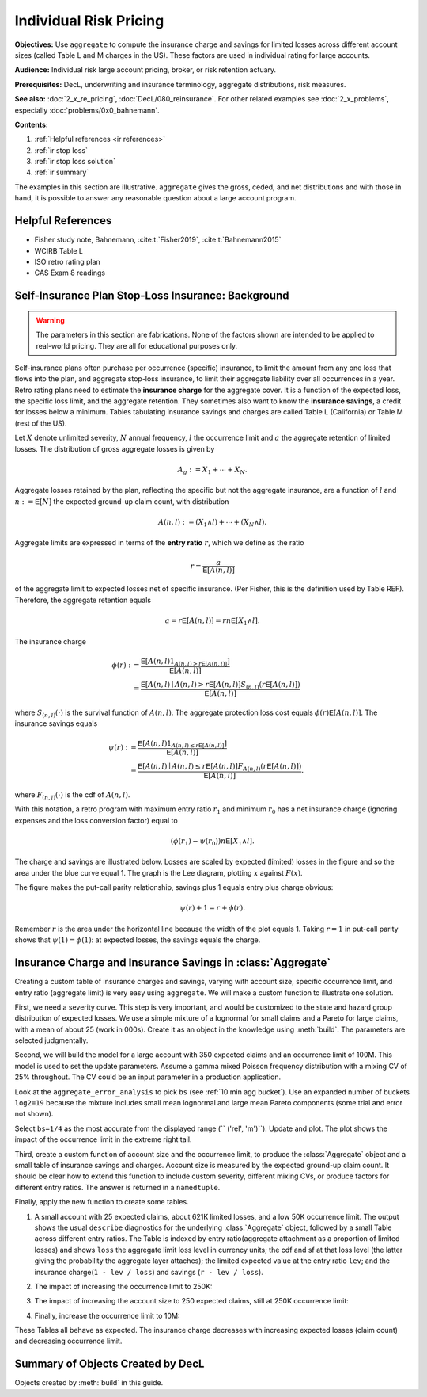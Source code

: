 .. _2_x_ir_pricing:

.. reviewed 2022-12-27

Individual Risk Pricing
==========================

**Objectives:** Use ``aggregate`` to compute the insurance charge and savings
for limited losses across different account sizes (called Table L and M
charges in the US). These factors are used in individual rating for large
accounts.

**Audience:** Individual risk large account pricing, broker, or risk retention
actuary.

**Prerequisites:** DecL, underwriting and insurance terminology, aggregate
distributions, risk measures.

**See also:** :doc:`2_x_re_pricing`, :doc:`DecL/080_reinsurance`. For other
related examples see :doc:`2_x_problems`,
especially :doc:`problems/0x0_bahnemann`.


**Contents:**

#. :ref:`Helpful references <ir references>`
#. :ref:`ir stop loss`
#. :ref:`ir stop loss solution`
#. :ref:`ir summary`


The examples in this section are illustrative. ``aggregate`` gives the gross,
ceded, and net distributions and with those in hand, it is possible to answer
any reasonable question about a large account program.

.. _ir references:

Helpful References
--------------------

* Fisher study note, Bahnemann, :cite:t:`Fisher2019`, :cite:t:`Bahnemann2015`
* WCIRB Table L
* ISO retro rating plan
* CAS Exam 8 readings

.. Table M and Table L!
.. https://www.wcirb.com/content/california-retrospective-rating-plan
.. ISO Retro Rating Plan
.. Fisher et al case study spreadsheet...

.. _ir stop loss:

Self-Insurance Plan Stop-Loss Insurance: Background
-----------------------------------------------------

.. warning::
    The parameters in this section are fabrications. None of the factors shown
    are intended to be applied to real-world pricing. They are all for
    educational purposes only.


Self-insurance plans often purchase per occurrence (specific) insurance, to
limit the amount from any one loss that flows into the plan, and aggregate
stop-loss insurance, to limit their aggregate liability over all occurrences
in a year. Retro rating plans need to estimate the **insurance charge** for
the aggregate cover. It is a function of the expected loss, the specific loss
limit, and the aggregate retention. They sometimes also want to know
the **insurance savings**, a credit for losses below a minimum. Tables
tabulating insurance savings and charges are called Table L (California) or
Table M (rest of the US).

Let :math:`X` denote unlimited severity, :math:`N` annual frequency, :math:`l`
the occurrence limit and :math:`a` the aggregate retention of limited losses.
The distribution of gross aggregate losses is given by

.. math::
    A_g := X_1 + \cdots + X_N.

Aggregate losses retained by the plan, reflecting the specific but not the
aggregate insurance, are a function of :math:`l` and :math:`n:=\mathsf E
[N]` the expected ground-up claim count, with distribution

.. math::
    A(n, l) := (X_1 \wedge l) + \cdots + (X_N \wedge l).

Aggregate limits are expressed in terms of the **entry ratio** :math:`r`,
which we define as the ratio

.. math::

    r = \frac{a}{\mathsf E[A(n,l)]}

of the aggregate limit to expected losses net of specific insurance.
(Per Fisher, this is the definition used by Table REF). Therefore, the aggregate
retention equals

.. math::

    a = r\mathsf E[A(n, l)] = rn\mathsf E[X_1 \wedge l].

The insurance charge

.. math::

    \phi(r):&= \frac{\mathsf E\left[A(n, l) 1_{A(n, l) > r\mathsf E[A(n,l)]}\right]}{\mathsf E[A(n,l)]} \\
    &=\frac{\mathsf E\left[A(n, l) \mid A(n, l) > r\mathsf E[A(n,l)\right] S_{(n, l)}(r\mathsf E[A(n,l)])}{\mathsf E[A(n,l)]}

where :math:`S_{(n, l)}(\cdot)` is the survival function of :math:`A(n,l)`.
The aggregate protection loss cost equals :math:`\phi(r)\mathsf E[A(n,l)]`. The insurance
savings equals

.. math::

    \psi(r):&= \frac{\mathsf E\left[A(n, l) 1_{A(n, l) \le r\mathsf E[A(n,l)]}\right]}{\mathsf E[A(n,l)]} \\
     &= \frac{\mathsf E\left[A(n, l) \mid A(n, l) \le r\mathsf E[A(n,l)\right] F_{A(n, l)}(r\mathsf E[A(n,l)])}{\mathsf E[A(n,l)]}.

where :math:`F_{(n, l)}(\cdot)` is the cdf of :math:`A(n,l)`.

With this notation, a retro program with maximum entry ratio :math:`r_1` and minimum :math:`r_0`
has a net insurance charge (ignoring expenses and the loss conversion factor) equal to

.. math::

    (\phi(r_1) - \psi(r_0)) n\mathsf E[X_1 \wedge l].

The charge and savings are illustrated below. Losses are scaled by expected
(limited) losses in the figure and so the area under the blue curve equal 1.
The graph is the Lee diagram, plotting :math:`x` against :math:`F(x)`.

.. ipython:: python
    :okwarning:

    from aggregate.extensions.figures import savings_charge
    @savefig ir_savings_exp.png scale=20
    savings_charge();

The figure makes the put-call parity relationship, savings plus 1 equals entry
plus charge obvious:

.. math::
    \psi(r) + 1 = r + \phi(r).

Remember :math:`r` is the area under the horizontal line because the width of
the plot equals 1. Taking :math:`r=1` in put-call parity shows
that :math:`\psi(1)=\phi(1)`: at expected losses, the savings equals the
charge.

.. _ir stop loss solution:

Insurance Charge and Insurance Savings in :class:`Aggregate`
-----------------------------------------------------------------

Creating a custom table of insurance charges and savings, varying with account
size, specific occurrence limit, and entry ratio (aggregate limit) is very
easy using ``aggregate``. We will make a custom function to illustrate one
solution.

First, we need a severity curve. This step is very important, and would be
customized to the state and hazard group distribution of expected losses. We
use a simple mixture of a lognormal for small claims and a Pareto for large
claims, with a mean of about 25 (work in 000s). Create it as an object in the
knowledge using :meth:`build`. The parameters are selected judgmentally.


.. ipython:: python
    :okwarning:

    from aggregate import build, qd
    mu, sigma, shape, scale, wt = \
        -0.204573975,  1.409431871, 1.633490596, 57.96737143, 0.742942461
    mean = wt * np.exp(mu + sigma**2 / 2) + (1 - wt) * scale / (shape - 1)
    build(f'sev IR:WC '
          f'[exp({mu}) {scale}] * [lognorm pareto] [{sigma} {shape}] '
          f'wts [{wt} {1-wt}] + [0 {-scale}]');
    print(f'Mean = {mean:.1f} in 000s')

Second, we will build the model for a large account with 350 expected claims
and an occurrence limit of 100M. This model is used to set the update
parameters. Assume a gamma mixed Poisson frequency distribution with a mixing
CV of 25% throughout. The CV could be an input parameter in a production
application.

.. ipython:: python
    :okwarning:

    a01 = build('agg IR:Base '
                '350 claims '
                '100000 xs 0 '
                'sev sev.IR:WC '
                'mixed gamma 0.25 ',
                update=False)
    qd(a01)
    qd(a01.statistics.loc['sev', [0, 1, 'mixed']])

Look at the ``aggregate_error_analysis`` to pick ``bs`` (see :ref:`10 min agg
bucket`). Use an expanded number of buckets ``log2=19`` because the mixture
includes small mean lognormal and large mean Pareto components (some trial
and error not shown).

.. ipython:: python
    :okwarning:

    err_anal = a01.aggregate_error_analysis(19)
    qd(err_anal, sparsify=False)

Select ``bs=1/4`` as the most accurate from the displayed range (``
('rel', 'm')``). Update and plot. The plot shows the impact of the occurrence
limit in the extreme right tail.


.. ipython:: python
    :okwarning:

    a01.update(approximation='exact', log2=19, bs=1/4, normalize=False)
    qd(a01)
    @savefig ir_base.png
    a01.plot()

Third, create a custom function of account size and the occurrence limit, to
produce the :class:`Aggregate` object and a small table of insurance savings
and charges. Account size is measured by the expected ground-up claim count.
It should be clear how to extend this function to include custom severity,
different mixing CVs, or produce factors for different entry ratios. The
answer is returned in a ``namedtuple``.

.. ipython:: python
    :okwarning:

    from collections import namedtuple

    def make_table(claims=360, occ_limit=100000):
        """
        Make a table of insurance charges and savings by entry ratio for
        specified account size (expected claim count) and specific
        occurrence limit.
        """
        a01 = build(f'agg IR:{claims}:{occ_limit} '
                    f'{claims} claims '
                    f'{occ_limit} xs 0 '
                     'sev sev.IR:WC '
                     'mixed gamma 0.25 '
                    , approximation='exact', log2=19, bs=1/4, normalize=False)
        er_table = np.linspace(.1, 2., 20)
        df = a01.density_df
        ix = [df.index.get_loc(er * a01.est_m, method='nearest') for er in er_table]
        df = a01.density_df.iloc[ix][['loss', 'F', 'S', 'e', 'lev']]
        df['er'] = er_table
        df['charge'] = (df.e - df.lev) / a01.est_m
        df['savings'] = (df.loss - df.lev) / a01.est_m
        df['entry'] = df.loss / a01.est_m
        df = df.set_index('entry')
        df = df.drop(columns=['e',  'er'])
        df.index = [f"{x:.2f}" for x in df.index]
        df.index.name = 'r'
        Table = namedtuple('Table', ['ob', 'table_df'])
        return Table(a01, df)


Finally, apply the new function to create some tables.

#. A small account with 25 expected claims, about 621K limited losses, and a
   low 50K occurrence limit. The output shows the usual ``describe``
   diagnostics for the underlying :class:`Aggregate` object, followed by a
   small Table across different entry ratios. The Table is indexed by entry
   ratio(aggregate attachment as a proportion of limited losses) and shows
   ``loss`` the aggregate limit loss level in currency units; the cdf and sf
   at that loss level (the latter giving the probability the aggregate layer
   attaches); the limited expected value at the entry ratio ``lev``; and the
   insurance charge(``1 - lev / loss``) and savings (``r - lev / loss``).

.. ipython:: python
    :okwarning:

    tl = make_table(25, 50)
    fc = lambda x: f'{x:,.1f}' if abs(x) > 10 else f'{x:.3f}'
    qd(tl.ob)
    qd(tl.table_df, float_format=fc, col_space=8)

2. The impact of increasing the occurrence limit to 250K:

.. ipython:: python
    :okwarning:

    tl2 = make_table(25, 250)
    qd(tl2.ob)
    qd(tl2.table_df, float_format=fc, col_space=8)

3. The impact of increasing the account size to 250 expected claims, still at
   250K occurrence limit:

.. ipython:: python
    :okwarning:

    tl3 = make_table(250, 250)
    qd(tl3.ob)
    qd(tl3.table_df, float_format=fc, col_space=8)

4. Finally, increase the occurrence limit to 10M:

.. ipython:: python
    :okwarning:

    tl4 = make_table(250, 10000)
    qd(tl4.ob)
    qd(tl4.table_df, float_format=fc, col_space=8)

These Tables all behave as expected. The insurance charge decreases with
increasing expected losses (claim count) and decreasing occurrence limit.

.. _ir summary:

Summary of Objects Created by DecL
-------------------------------------

Objects created by :meth:`build` in this guide.

.. ipython:: python
    :okwarning:
    :okexcept:

    from aggregate import pprint_ex
    for n, r in build.qshow('^IR:').iterrows():
        pprint_ex(r.program, split=20)


.. ipython:: python
    :suppress:

    plt.close('all')
